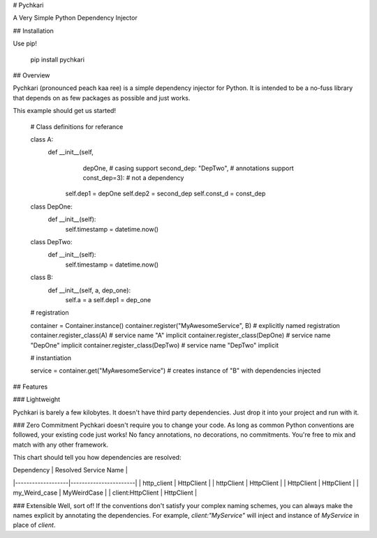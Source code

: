 # Pychkari

A Very Simple Python Dependency Injector

## Installation

Use pip!

    pip install pychkari

## Overview

Pychkari (pronounced peach kaa ree) is a simple dependency injector for Python. It is intended to be a no-fuss library that depends on as few packages as possible and just works.

This example should get us started!

    # Class definitions for referance

    class A:
            def __init__(self, 
                         depOne,                # casing support
                         second_dep: "DepTwo",  # annotations support
                         const_dep=3):          # not a dependency
                self.dep1 = depOne
                self.dep2 = second_dep
                self.const_d = const_dep


    class DepOne:
        def __init__(self):
            self.timestamp = datetime.now()


    class DepTwo:
        def __init__(self):
            self.timestamp = datetime.now()


    class B:
        def __init__(self, a, dep_one):
            self.a = a
            self.dep1 = dep_one


    # registration

    container = Container.instance()
    container.register("MyAwesomeService", B)   # explicitly named registration
    container.register_class(A)                 # service name "A" implicit
    container.register_class(DepOne)            # service name "DepOne" implicit
    container.register_class(DepTwo)            # service name "DepTwo" implicit

    # instantiation

    service = container.get("MyAwesomeService") # creates instance of "B" with dependencies injected

## Features

### Lightweight

Pychkari is barely a few kilobytes. It doesn't have third party dependencies. Just drop it into your project and run with it.

### Zero Commitment
Pychkari doesn't require you to change your code. As long as common Python conventions are followed, your existing code just works!  
No fancy annotations, no decorations, no commitments. You're free to mix and match with any other framework.

This chart should tell you how dependencies are resolved:

| Dependency        | Resolved Service Name |
|-------------------|-----------------------|
| http_client       | HttpClient            |
| httpClient        | HttpClient            |
| HttpClient        | HttpClient            |
| my_Weird_case     | MyWeirdCase           |
| client:HttpClient | HttpClient            |

### Extensible
Well, sort of! If the conventions don't satisfy your complex naming schemes, you can always make the names explicit by annotating the dependencies.  
For example, `client:"MyService"` will inject and instance of `MyService` in place of `client`.



